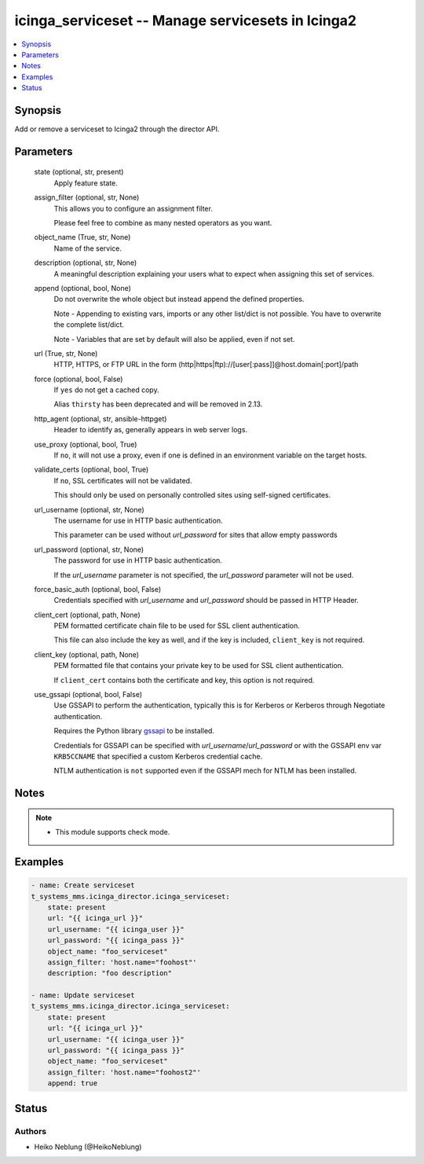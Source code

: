 .. _icinga_serviceset_module:


icinga_serviceset -- Manage servicesets in Icinga2
==================================================

.. contents::
   :local:
   :depth: 1


Synopsis
--------

Add or remove a serviceset to Icinga2 through the director API.






Parameters
----------

  state (optional, str, present)
    Apply feature state.


  assign_filter (optional, str, None)
    This allows you to configure an assignment filter.

    Please feel free to combine as many nested operators as you want.


  object_name (True, str, None)
    Name of the service.


  description (optional, str, None)
    A meaningful description explaining your users what to expect when assigning this set of services.


  append (optional, bool, None)
    Do not overwrite the whole object but instead append the defined properties.

    Note - Appending to existing vars, imports or any other list/dict is not possible. You have to overwrite the complete list/dict.

    Note - Variables that are set by default will also be applied, even if not set.


  url (True, str, None)
    HTTP, HTTPS, or FTP URL in the form (http|https|ftp)://[user[:pass]]@host.domain[:port]/path


  force (optional, bool, False)
    If ``yes`` do not get a cached copy.

    Alias ``thirsty`` has been deprecated and will be removed in 2.13.


  http_agent (optional, str, ansible-httpget)
    Header to identify as, generally appears in web server logs.


  use_proxy (optional, bool, True)
    If ``no``, it will not use a proxy, even if one is defined in an environment variable on the target hosts.


  validate_certs (optional, bool, True)
    If ``no``, SSL certificates will not be validated.

    This should only be used on personally controlled sites using self-signed certificates.


  url_username (optional, str, None)
    The username for use in HTTP basic authentication.

    This parameter can be used without *url_password* for sites that allow empty passwords


  url_password (optional, str, None)
    The password for use in HTTP basic authentication.

    If the *url_username* parameter is not specified, the *url_password* parameter will not be used.


  force_basic_auth (optional, bool, False)
    Credentials specified with *url_username* and *url_password* should be passed in HTTP Header.


  client_cert (optional, path, None)
    PEM formatted certificate chain file to be used for SSL client authentication.

    This file can also include the key as well, and if the key is included, ``client_key`` is not required.


  client_key (optional, path, None)
    PEM formatted file that contains your private key to be used for SSL client authentication.

    If ``client_cert`` contains both the certificate and key, this option is not required.


  use_gssapi (optional, bool, False)
    Use GSSAPI to perform the authentication, typically this is for Kerberos or Kerberos through Negotiate authentication.

    Requires the Python library `gssapi <https://github.com/pythongssapi/python-gssapi>`_ to be installed.

    Credentials for GSSAPI can be specified with *url_username*/*url_password* or with the GSSAPI env var ``KRB5CCNAME`` that specified a custom Kerberos credential cache.

    NTLM authentication is ``not`` supported even if the GSSAPI mech for NTLM has been installed.






Notes
-----

.. note::
   - This module supports check mode.




Examples
--------

.. code-block:: yaml+jinja


    - name: Create serviceset
    t_systems_mms.icinga_director.icinga_serviceset:
        state: present
        url: "{{ icinga_url }}"
        url_username: "{{ icinga_user }}"
        url_password: "{{ icinga_pass }}"
        object_name: "foo_serviceset"
        assign_filter: 'host.name="foohost"'
        description: "foo description"

    - name: Update serviceset
    t_systems_mms.icinga_director.icinga_serviceset:
        state: present
        url: "{{ icinga_url }}"
        url_username: "{{ icinga_user }}"
        url_password: "{{ icinga_pass }}"
        object_name: "foo_serviceset"
        assign_filter: 'host.name="foohost2"'
        append: true




Status
------





Authors
~~~~~~~

- Heiko Neblung (@HeikoNeblung)

